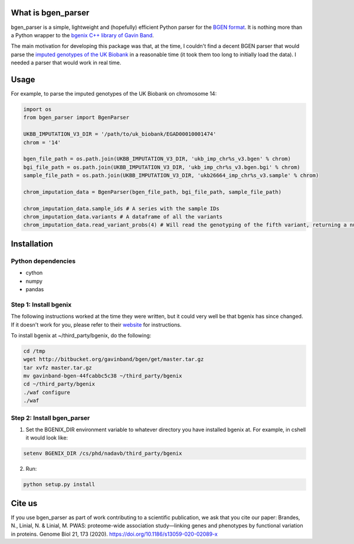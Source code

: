 What is bgen_parser
===============

bgen_parser is a simple, lightweight and (hopefully) efficient Python parser for the `BGEN format <https://www.well.ox.ac.uk/~gav/bgen_format/>`_. It is nothing more than a Python wrapper to the `bgenix C++ library of 
Gavin Band <https://bitbucket.org/gavinband/bgen>`_.

The main motivation for developing this package was that, at the time, I couldn't find a decent BGEN parser that would parse the `imputed genotypes of the UK Biobank <https://www.ukbiobank.ac.uk/scientists-3/genetic-data/>`_ in a reasonable time (it took them too long to initially load the data). I needed a parser that would work in real time.

Usage
===============

For example, to parse the imputed genotypes of the UK Biobank on chromosome 14:

.. code-block:: python

    import os
    from bgen_parser import BgenParser
    
    UKBB_IMPUTATION_V3_DIR = '/path/to/uk_biobank/EGAD00010001474'
    chrom = '14'
    
    bgen_file_path = os.path.join(UKBB_IMPUTATION_V3_DIR, 'ukb_imp_chr%s_v3.bgen' % chrom)
    bgi_file_path = os.path.join(UKBB_IMPUTATION_V3_DIR, 'ukb_imp_chr%s_v3.bgen.bgi' % chrom)
    sample_file_path = os.path.join(UKBB_IMPUTATION_V3_DIR, 'ukb26664_imp_chr%s_v3.sample' % chrom)
    
    chrom_imputation_data = BgenParser(bgen_file_path, bgi_file_path, sample_file_path)
    
    chrom_imputation_data.sample_ids # A series with the sample IDs
    chrom_imputation_data.variants # A dataframe of all the variants
    chrom_imputation_data.read_variant_probs(4) # Will read the genotyping of the fifth variant, returning a numpy array of shape (n_samples, 3)

Installation
===============

Python dependencies
-----------------

* cython
* numpy
* pandas

Step 1: Install bgenix
-----------------

The following instructions worked at the time they were written, but it could very well be that bgenix has since changed. If it doesn't work for you, please refer to their `website <https://bitbucket.org/gavinband/bgen>`_ for instructions.

To install bgenix at ~/third_party/bgenix, do the following:

.. code-block:: cshell

    cd /tmp
    wget http://bitbucket.org/gavinband/bgen/get/master.tar.gz
    tar xvfz master.tar.gz
    mv gavinband-bgen-44fcabbc5c38 ~/third_party/bgenix
    cd ~/third_party/bgenix
    ./waf configure
    ./waf
    
Step 2: Install bgen_parser
-----------------

1. Set the BGENIX_DIR environment variable to whatever directory you have installed bgenix at. For example, in cshell it would look like:

.. code-block:: cshell

  setenv BGENIX_DIR /cs/phd/nadavb/third_party/bgenix
  
2. Run:

.. code-block:: cshell

  python setup.py install


Cite us
=======

If you use bgen_parser as part of work contributing to a scientific publication, we ask that you cite our paper: Brandes, N., Linial, N. & Linial, M. PWAS: proteome-wide association study—linking genes and phenotypes by functional variation in proteins. Genome Biol 21, 173 (2020). https://doi.org/10.1186/s13059-020-02089-x
